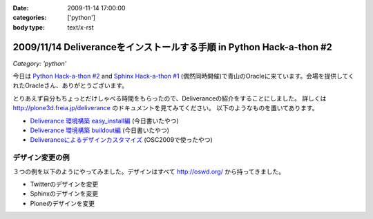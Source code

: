 :date: 2009-11-14 17:00:00
:categories: ['python']
:body type: text/x-rst

======================================================================
2009/11/14 Deliveranceをインストールする手順  in Python Hack-a-thon #2
======================================================================

*Category: 'python'*

今日は `Python Hack-a-thon #2`_ and `Sphinx Hack-a-thon #1`_ (偶然同時開催)で青山のOracleに来ています。会場を提供してくれたOracleさん、ありがとうございます。

とりあえず自分もちょっとだけしゃべる時間をもらったので、Deliveranceの紹介をすることにしました。
詳しくは http://plone3d.freia.jp/deliverance のドキュメントを見てみてください。
以下のようなものを置いてあります。

* `Deliverance 環境構築 easy_install編`_ (今日書いたやつ)
* `Deliverance 環境構築 buildout編`_ (今日書いたやつ)
* `Deliveranceによるデザインカスタマイズ`_ (OSC2009で使ったやつ)

デザイン変更の例
----------------

３つの例を以下のようにやってみました。デザインはすべて http://oswd.org/ から持ってきました。

* Twitterのデザインを変更
* Sphinxのデザインを変更
* Ploneのデザインを変更

.. _`Python Hack-a-thon #2`: http://atnd.org/events/1288
.. _`Sphinx Hack-a-thon #1`: http://atnd.org/events/1288
.. _`Deliverance 環境構築 easy_install編`: http://plone3d.freia.jp/deliverance/deliverance-setup-for-easyinstall
.. _`Deliverance 環境構築 buildout編`: http://plone3d.freia.jp/deliverance/deliverance-setup-for-buildout
.. _`Deliveranceによるデザインカスタマイズ`: http://plone3d.freia.jp/deliverance/deliverance-presentation/presentation_view


.. :extend type: text/html
.. :extend:
